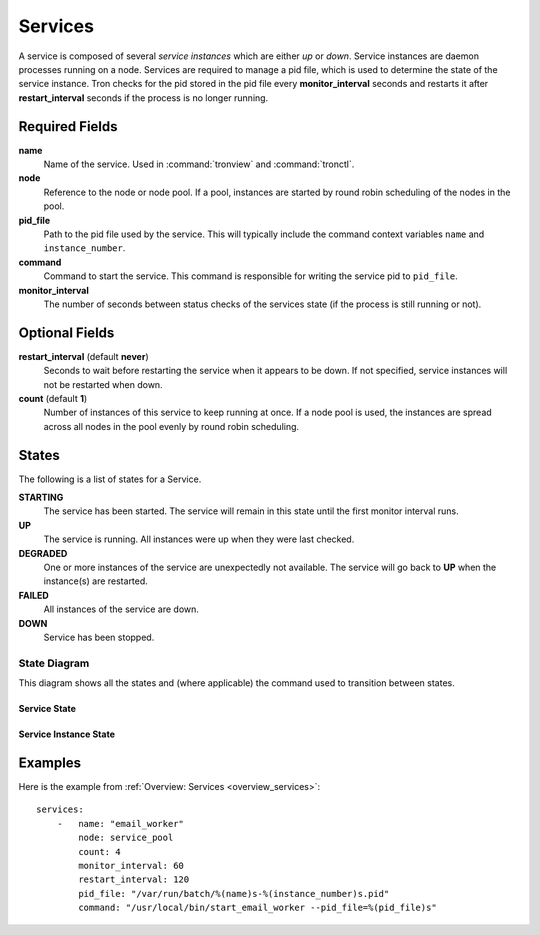 Services
========

A service is composed of several *service instances* which are either `up` or
`down`. Service instances are daemon processes running on a node. Services
are required to manage a pid file, which is used to determine the state of
the service instance. Tron checks for the pid stored in the pid file every
**monitor_interval** seconds and restarts it after **restart_interval** seconds
if the process is no longer running.


Required Fields
---------------

**name**
    Name of the service. Used in :command:`tronview` and :command:`tronctl`.

**node**
    Reference to the node or node pool. If a pool, instances
    are started by round robin scheduling of the nodes in the pool.

**pid_file**
    Path to the pid file used by the service. This will typically include
    the command context variables ``name`` and ``instance_number``.

**command**
    Command to start the service. This command is responsible for writing the
    service pid to ``pid_file``.

**monitor_interval**
    The number of seconds between status checks of the services state (if the
    process is still running or not).

Optional Fields
---------------

**restart_interval** (default **never**)
    Seconds to wait before restarting the service when it appears to be
    down. If not specified, service instances will not be restarted when down.

**count** (default **1**)
    Number of instances of this service to keep running at once. If a node pool
    is used, the instances are spread across all nodes in the pool evenly by
    round robin scheduling.


States
------

The following is a list of states for a Service.

**STARTING**
    The service has been started. The service will remain in this state until
    the first monitor interval runs.

**UP**
    The service is running. All instances were up when they were last checked.

**DEGRADED**
    One or more instances of the service are unexpectedly not available. The
    service will go back to **UP** when the instance(s) are restarted.

**FAILED**
    All instances of the service are down.

**DOWN**
    Service has been stopped.

State Diagram
^^^^^^^^^^^^^

This diagram shows all the states and (where applicable) the command used to
transition between states.

Service State
~~~~~~~~~~~~~

.. image:: images/service.png
    :width: 680px

Service Instance State
~~~~~~~~~~~~~~~~~~~~~~

.. image:: images/service_instance.png
    :width: 680px

Examples
--------

Here is the example from :ref:`Overview: Services <overview_services>`::

    services:
        -   name: "email_worker"
            node: service_pool
            count: 4
            monitor_interval: 60
            restart_interval: 120
            pid_file: "/var/run/batch/%(name)s-%(instance_number)s.pid"
            command: "/usr/local/bin/start_email_worker --pid_file=%(pid_file)s"
